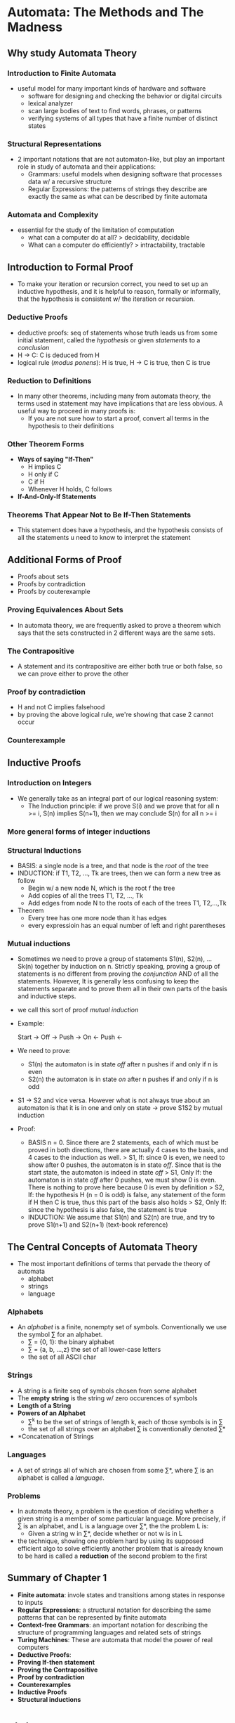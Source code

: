 * Automata: The Methods and The Madness
** Why study Automata Theory
*** Introduction to Finite Automata
- useful model for many important kinds of hardware and software
  + software for designing and checking the behavior or digital circuits
  + lexical analyzer
  + scan large bodies of text to find words, phrases, or patterns
  + verifying systems of all types that have a finite number of distinct states
*** Structural Representations
- 2 important notations that are not automaton-like, but play an important role
  in study of automata and their applications:
  + Grammars: useful models when designing software that processes data w/ a 
    recursive structure
  + Regular Expressions: the patterns of strings they describe are exactly the
    same as what can be described by finite automata
*** Automata and Complexity
- essential for the study of the limitation of computation    
  + what can a computer do at all?
    > decidability, decidable
  + What can a computer do efficiently?
    > intractability, tractable

** Introduction to Formal Proof
- To make your iteration or recursion correct, you need to set up an inductive 
  hypothesis, and it is helpful to reason, formally or informally, that the 
  hypothesis is consistent w/ the iteration or recursion.

*** Deductive Proofs
- deductive proofs: seq of statements whose truth leads us from some initial 
  statement, called the /hypothesis/ or given /statements/ to a /conclusion/
- H -> C: C is deduced from H
- logical rule (/modus ponens/): H is true, H -> C is true, then C is true

*** Reduction to Definitions
- In many other theorems, including many from automata theory, the terms used in
  statement may have implications that are less obvious. A useful way to proceed 
  in many proofs is:
  + If you are not sure how to start a proof, convert all terms in the 
    hypothesis to their definitions

*** Other Theorem Forms
- *Ways of saying "If-Then"*
  + H implies C
  + H only if C
  + C if H
  + Whenever H holds, C follows
- *If-And-Only-If Statements*

*** Theorems That Appear Not to Be If-Then Statements
- This statement does have a hypothesis, and the hypothesis consists of all the
  statements u need to know to interpret the statement

** Additional Forms of Proof
- Proofs about sets
- Proofs by contradiction
- Proofs by couterexample

*** Proving Equivalences About Sets
- In automata theory, we are frequently asked to prove a theorem which says that
  the sets constructed in 2 different ways are the same sets.

*** The Contrapositive
- A statement and its contrapositive are either both true or both false, so we
  can prove either to prove the other

*** Proof by contradiction
- H and not C implies falsehood
- by proving the above logical rule, we're showing that case 2 cannot occur

*** Counterexample

** Inductive Proofs
*** Introduction on Integers
- We generally take as an integral part of our logical reasoning system:
  + The Induction principle: if we prove S(i) and we prove that for all n >= i, 
    S(n) implies S(n+1), then we may conclude S(n) for all n >= i
*** More general forms of integer inductions

*** Structural Inductions
- BASIS: a single node is a tree, and that node is the /root/ of the tree
- INDUCTION: if T1, T2, ..., Tk are trees, then we can form a new tree as follow
  + Begin w/ a new node N, which is the root f the tree
  + Add copies of all the trees T1, T2, ..., Tk
  + Add edges from node N to the roots of each of the trees T1, T2,...,Tk
- Theorem
  + Every tree has one more node than it has edges
  + every expressioin has an equal number of left and right parentheses

*** Mutual inductions
- Sometimes we need to prove a group of statements S1(n), S2(n), ... Sk(n) 
  together by induction on n. Strictly speaking, proving a group of statements
  is no different from proving the /conjunction/ AND of all the statements.
  However, It is generally less confusing to keep the statements separate and to
  prove them all in their own parts of the basis and inductive steps. 
- we call this sort of proof /mutual induction/
- Example: 

  Start -> Off -> Push -> On 
               <- Push <- 

- We need to prove:
  + S1(n) the automaton is in state /off/ after n pushes if and only if n is 
    even
  + S2(n) the automaton is in state /on/ after n pushes if and only if n is odd

- S1 -> S2 and vice versa. However what is not always true about an automaton is
  that it is in one and only on state -> prove S1S2 by mutual induction
- Proof:
  + BASIS n = 0. Since there are 2 statements, each of which must be proved in 
    both directions, there are actually 4 cases to the basis, and 4 cases to the
    induction as well.
    > S1, If: since 0 is even, we need to show after 0 pushes, the automaton is
    in state /off/. Since that is the start state, the automaton is indeed in 
    state /off/
    > S1, Only If: the automaton is in state /off/ after 0 pushes, we must show
    0 is even. There is nothing to prove here because 0 is even by definition
    > S2, If: the hypothesis H (n = 0 is odd) is false, any statement of the 
    form if H then C is true, thus this part of the basis also holds
    > S2, Only If: since the hypothesis is also false, the statement is true
  + INDUCTION: We assume that S1(n) and S2(n) are true, and try to prove 
    S1(n+1) and S2(n+1) (text-book reference)

** The Central Concepts of Automata Theory
- The most important definitions of terms that pervade the theory of automata
  + alphabet
  + strings
  + language
*** Alphabets
- An /alphabet/ is a finite, nonempty set of symbols. Conventionally we use the 
  symbol \sum for an alphabet.
  + \sum = {0, 1}: the binary alphabet
  + \sum = {a, b, ...,z} the set of all lower-case letters
  + the set of all ASCII char

*** Strings
- A string is a finite seq of symbols chosen from some alphabet
- The *empty string* is the string w/ zero occurences of symbols
- *Length of a String* 
- *Powers of an Alphabet*
  + \sum^k to be the set of strings of length k, each of those symbols is in \sum
  + the set of all strings over an alphabet \sum is conventionally denoted \sum*
- *Concatenation of Strings

*** Languages
- A set of strings all of which are chosen from some \sum*, where \sum is an 
  alphabet is called a /language/.

*** Problems
- In automata theory, a problem is the question of deciding whether a given 
  string is a member of some particular language. More precisely, if \sum is an
  alphabet, and L is a language over \sum*, the the problem L is:
  + Given a string w in \sum*, decide whether or not w is in L
- the technique, showing one problem hard by using its supposed efficient algo
  to solve efficiently another problem that is already known to be hard is called
  a *reduction* of the second problem to the first


** Summary of Chapter 1
- *Finite automata*: invole states and transitions among states in response to
  inputs
- *Regular Expressions*: a structural notation for describing the same patterns
  that can be represented by finite automata
- *Context-free Grammars*: an important notation for describing the structure of
  programming languages and related sets of strings
- *Turing Machines*: These are automata that model the power of real computers
- *Deductive Proofs*:
- *Proving If-then statement*
- *Proving the Contrapositive*
- *Proof by contradiction*
- *Counterexamples*
- *Inductive Proofs*
- *Structural inductions*

* Finite Automata
** An Informal picture of Finite Automata
*** The Ground Rules
- There are 3 participants: the customer, the store, and the bank.
*** The Protocol
*** Enabling the Automata to Ignore Actions
- two kinds of actions that must be ignored are:
  + actions that are irrelevant to the participant involved
  + actions that must not be allowed to kill an automaton
*** The Entire System as an Automaton
*** Using the Product Automaton to Validate the Protocol
- The real purpose of analyzing a protocol such as this one using automata is to
  ask and answer questions that mean "can the following type or error occur?"

** Deterministic Finite Automata
- deterministic finite automaton: on each input, there is one and only one state
  to which the automaton can transition from its current state.
- nondeterministic finite automata: can be in several states at once.

*** Definition of a Deterministic Finite Automaton
- A /deterministic finite automaton/ consists of:
  + A finite set of states, often denoted Q
  + A finite set of input symbols, often denoted \sum
  + A transition function \delta
  + A start state, one of the states in Q
  + A set of final or accepting states F. The set F is a subset of Q
- a deterministic finite automaton = DFA

*** How a DFA processes Strings
- to understand about a DFA
  + how the DFA decides whether or not to "accept" a seq of input symbols
  + the language of the DFA is the set of all strings that the DFA accepts

*** Simpler Notations of DFA's
- 2 prefered notations
  + A transition diagram
  + A transition table

*** Extending the Transition Function to Strings
- The extended transition function is a function that takes a state q and a str
  w and returns a state p - the state that the automaton reaches when starting 
  in state q and processing the sequence of inputs w.

*** The Language of a DFA
- The language of a DFA A = (Q, \sum, \delta, q0, F) is defined by:
  L(A) = {w | \edelta(q0, w) is in F}
- If L is L(A) for some DFA A, then we say L is a /regular language/


** Nondeterministic Finite Automata
- a nondeterministic finite automaton (NFA) has the power to be in several 
  states at once. This ability is often expressed as an ability to "guess" smth 
  about its input
- NFA accepts a language that is also accepted by DFA
- NFA is easier to design, always convert an NFA to DFA

*** An informal view of Nondeterministic Finite Automata
- The difference between the DFA and the NFA is in the type of \lambda
- example: NFA whose job is to accept all and only the strings of 0's and 1's 
  that end in 01
*** Definition of Nondeterministic Finite Automata
- An NFA is represented essentially like a DFA:
  A = (Q, \sum, \delta, q0, F)
  where:
  + Q is a finite set of states
  + \sum is a finite set of /input symbols/
  + q0, a member of Q, is the start state
  + F, a subset of Q, is the set of /final states/
  + \lambda: the /transition function/ is a function that takes a state in Q and
    an input symbol in \sum as arguments and returns a subset of Q
- Transition tables can be used to specify the transition function for an NFA as
  well as for a DFA. The only difference is that each entry in the table for the
  NFA is a set, even if the set is a /singleton/. When there is no transition at
  all from a given state on a given input symbol, the proper entry is \empty

*** The Extended Transition Function
- BASIS: \lambda^(q, \epsilon) = {q}
- INDUCTION: Suppose w is of the form w = xa, where a is the final symbol of w &
  x is the rest of w. Also suppose that \lambda^ (q, x) = {p1, p2, ..., pn}. Let
  \cum_{i=1}^{k} \lambda(p_i, a) = {r1, r2,..., rm}. Then 
  \lambda^(q, w) = {r1, r2,...,rm}

*** The Language of an NFA
- NFA accepts a string w if it is possible to make any sequence of choices of 
  next state
- Formally if A = (Q, \sum, \delta, q0, F) is an NFA, then
  L(A) = {w | \delta^(q0, w) \cup F != \empty }

*** Equivalence of Deterministic and Nondeterministic Finite Automata
- Every language that can be described by some NFA can also be described by some
  DFA. Moreover the DFA in practice has about as many states as the NFA
- The proof that DFA's can do whatever NFA's can do involves an important 
  "construction" called the /subset construction/ because it involves 
  constructing all subsets of the set of states of the NFA.
- It is important for us to observe the subset construction as an example of how
  one formally describes one automaton in terms of the states and transitions of
  another, w/o knowing the specifics of the latter automaton.
- NFA N = (Qn, \sum, \delta_n, q0, Fn). The goal is the description of a DFA 
  D = (Qd, \sum, \delta_d, {q0}, Fd) such that L(D) = L(N). The other components
  of D are constructed as follows
  + Qd is the set of subsets of Qn; i.e., Qd is the /power set/ of Qn. If Qn has
    n states, then Qd will have 2^n states
  + Fd is the set of subsets S of Qn such that S \cup Fn != \empty. That is Fd 
    is all sets of N's states that include at least one accepting state of N
  + For each set S \subseteq Qn and for each imput symbol a in \sum
    \delta_d(S,a) = \bigcup_{p in S} \delta_n(p, a)
- *Theorem 2.11*: If D = (Qd, \sum, \delta_d, {q0}, Fd) is the DFA constructed
  from NFA N = (Qn, \sum, \delta_n, q0, Fn) by the subset construction, then 
  L(D) = L(N)
